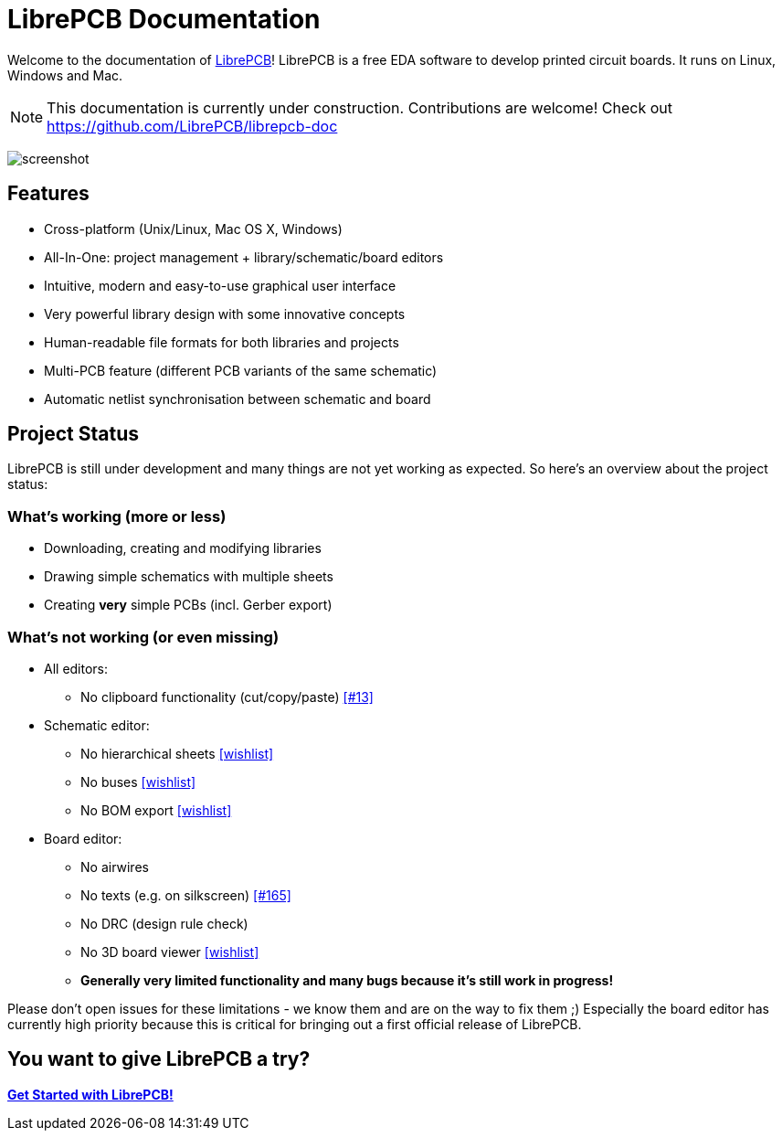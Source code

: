 = LibrePCB Documentation

Welcome to the documentation of link:http://librepcb.org[LibrePCB]!
LibrePCB is a free EDA software to develop printed circuit boards.
It runs on Linux, Windows and Mac.

[NOTE]
====
This documentation is currently under construction. Contributions
are welcome! Check out https://github.com/LibrePCB/librepcb-doc
====

image:img/screenshot.png[alt="screenshot"]

== Features

* Cross-platform (Unix/Linux, Mac OS X, Windows)
* All-In-One: project management + library/schematic/board editors
* Intuitive, modern and easy-to-use graphical user interface
* Very powerful library design with some innovative concepts
* Human-readable file formats for both libraries and projects
* Multi-PCB feature (different PCB variants of the same schematic)
* Automatic netlist synchronisation between schematic and board


[#projectstatus]
== Project Status

LibrePCB is still under development and many things are not yet
working as expected. So here's an overview about the project status:

=== What's working (more or less)

* Downloading, creating and modifying libraries
* Drawing simple schematics with multiple sheets
* Creating *very* simple PCBs (incl. Gerber export)

=== What's not working (or even missing)

* All editors:
** No clipboard functionality (cut/copy/paste)
   https://github.com/LibrePCB/LibrePCB/issues/13[[#13\]]
* Schematic editor:
** No hierarchical sheets
   https://github.com/LibrePCB/LibrePCB/wiki/Wishlist#schematic-editor[[wishlist\]]
** No buses
   https://github.com/LibrePCB/LibrePCB/wiki/Wishlist#schematic-editor[[wishlist\]]
** No BOM export
   https://github.com/LibrePCB/LibrePCB/wiki/Wishlist#project[[wishlist\]]
* Board editor:
** No airwires
** No texts (e.g. on silkscreen)
   https://github.com/LibrePCB/LibrePCB/issues/165[[#165\]]
** No DRC (design rule check)
** No 3D board viewer
   https://github.com/LibrePCB/LibrePCB/wiki/Wishlist#board-editor[[wishlist\]]
** *Generally very limited functionality and many bugs because
   it's still work in progress!*

Please don't open issues for these limitations - we know them and
are on the way to fix them ;) Especially the board editor has
currently high priority because this is critical for bringing out
a first official release of LibrePCB.


== You want to give LibrePCB a try?

link:getting_started/index.adoc[*Get Started with LibrePCB!*]
